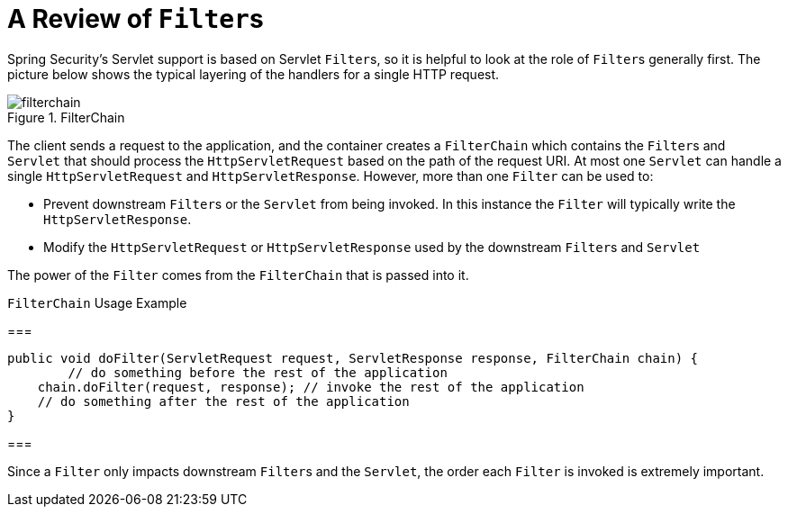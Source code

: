 [[servlet-filters-review]]
= A Review of ``Filter``s

Spring Security's Servlet support is based on Servlet ``Filter``s, so it is helpful to look at the role of ``Filter``s generally first.
The picture below shows the typical layering of the handlers for a single HTTP request.

.FilterChain
[[servlet-filterchain-figure]]
image::{figures}/filterchain.png[]

The client sends a request to the application, and the container creates a `FilterChain` which contains the ``Filter``s and `Servlet` that should process the `HttpServletRequest` based on the path of the request URI.
At most one `Servlet` can handle a single `HttpServletRequest` and `HttpServletResponse`.
However, more than one `Filter` can be used to:

* Prevent downstream ``Filter``s or the `Servlet` from being invoked.
In this instance the `Filter` will typically write the `HttpServletResponse`.
* Modify the `HttpServletRequest` or `HttpServletResponse` used by the downstream ``Filter``s and `Servlet`

The power of the `Filter` comes from the `FilterChain` that is passed into it.

.`FilterChain` Usage Example
===
[source,java]
----
public void doFilter(ServletRequest request, ServletResponse response, FilterChain chain) {
	// do something before the rest of the application
    chain.doFilter(request, response); // invoke the rest of the application
    // do something after the rest of the application
}
----
===

Since a `Filter` only impacts downstream ``Filter``s and the `Servlet`, the order each `Filter` is invoked is extremely important.
